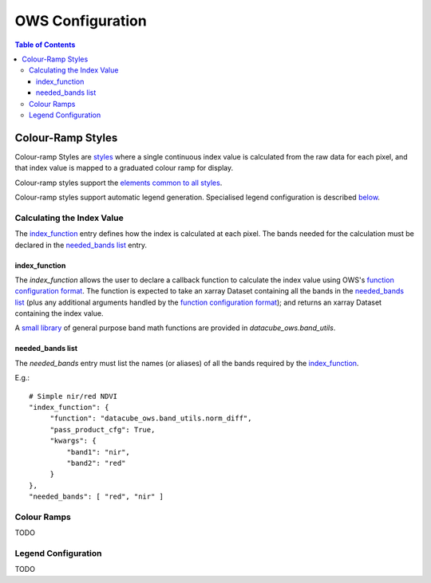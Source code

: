 =================
OWS Configuration
=================

.. contents:: Table of Contents


Colour-Ramp Styles
------------------

Colour-ramp Styles are `styles <cfg_styling.rst>`_ where
a single continuous index value is calculated from the raw data for
each pixel, and that index value is mapped to a graduated colour ramp
for display.

Colour-ramp styles support the
`elements common to all styles <cfg_styling.rst#common-elements>`_.

Colour-ramp styles support automatic legend generation. Specialised
legend configuration is described `below <#legend-configuration>`__.

---------------------------
Calculating the Index Value
---------------------------

The `index_function <#index-function>`__ entry defines how the
index is calculated at each pixel.  The bands needed for the calculation
must be declared in the `needed_bands list <needed-bands-list>`__
entry.

index_function
++++++++++++++

The `index_function` allows the user to declare a callback function
to calculate the index value using OWS's
`function configuration format <cfg_functions.rst>`_.
The function is expected to take an xarray Dataset containing all the
bands in the `needed_bands list <needed-bands-list>`__ (plus any additional
arguments handled by the
`function configuration format <cfg_functions.rst>`_); and returns
an xarray Dataset containing the index value.

A `small library <cfg_functions.rst#band-utils-functions>`_
of general purpose band math functions
are provided in `datacube_ows.band_utils`.

needed_bands list
+++++++++++++++++

The `needed_bands` entry must list the names (or aliases) of
all the bands required by the
`index_function <#index-function>`__.

E.g.::

   # Simple nir/red NDVI
   "index_function": {
        "function": "datacube_ows.band_utils.norm_diff",
        "pass_product_cfg": True,
        "kwargs": {
            "band1": "nir",
            "band2": "red"
        }
   },
   "needed_bands": [ "red", "nir" ]

------------
Colour Ramps
------------

TODO

--------------------
Legend Configuration
--------------------

TODO